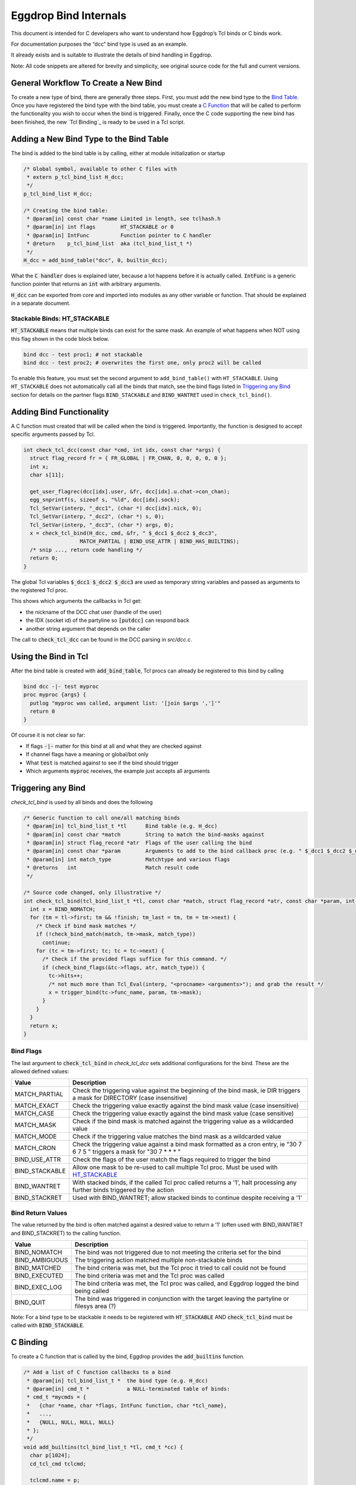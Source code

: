 Eggdrop Bind Internals
======================

This document is intended for C developers who want to understand how Eggdrop’s Tcl binds or C binds work.

For documentation purposes the “dcc” bind type is used as an example.

It already exists and is suitable to illustrate the details of bind handling in Eggdrop.

Note: All code snippets are altered for brevity and simplicity, see original source code for the full and current versions.

General Workflow To Create a New Bind
-------------------------------------

To create a new type of bind, there are generally three steps. First, you must add the new bind type to the `Bind Table`_. Once you have registered the bind type with the bind table, you must create a `C Function`_ that will be called to perform the functionality you wish to occur when the bind is triggered. Finally, once the C code supporting the new bind has been finished, the new `Tcl Binding`_ is ready to be used in a Tcl script.

.. _Bind Table:

Adding a New Bind Type to the Bind Table
----------------------------------------

The bind is added to the bind table is by calling, either at module initialization or startup

.. code-block:: C

  /* Global symbol, available to other C files with
   * extern p_tcl_bind_list H_dcc;
   */
  p_tcl_bind_list H_dcc;

  /* Creating the bind table:
   * @param[in] const char *name Limited in length, see tclhash.h
   * @param[in] int flags        HT_STACKABLE or 0
   * @param[in] IntFunc          Function pointer to C handler
   * @return    p_tcl_bind_list  aka (tcl_bind_list_t *)
   */
  H_dcc = add_bind_table("dcc", 0, builtin_dcc);

What the :code:`C handler` does is explained later, because a lot happens before it is actually called. :code:`IntFunc` is a generic function pointer that returns an :code:`int` with arbitrary arguments.

:code:`H_dcc` can be exported from core and imported into modules as any other variable or function. That should be explained in a separate document.

.. _HT_STACKABLE:

Stackable Binds: HT_STACKABLE
^^^^^^^^^^^^^^^^^^^^^^^^^^^^^

:code:`HT_STACKABLE` means that multiple binds can exist for the same mask. An example of what happens when NOT using this flag shown in the code block below.

.. code-block:: Tcl

  bind dcc - test proc1; # not stackable
  bind dcc - test proc2; # overwrites the first one, only proc2 will be called

To enable this feature, you must set the second argument to ``add_bind_table()`` with ``HT_STACKABLE``. Using ``HT_STACKABLE`` does not automatically call all the binds that match, see the bind flags listed in `Triggering any Bind`_ section for details on the partner flags ``BIND_STACKABLE`` and ``BIND_WANTRET`` used in ``check_tcl_bind()``.

.. _C Function:

Adding Bind Functionality
-------------------------

A C function must created that will be called when the bind is triggered. Importantly, the function is designed to accept specific arguments passed by Tcl.

.. code-block:: C

  int check_tcl_dcc(const char *cmd, int idx, const char *args) {
    struct flag_record fr = { FR_GLOBAL | FR_CHAN, 0, 0, 0, 0, 0 };
    int x;
    char s[11];

    get_user_flagrec(dcc[idx].user, &fr, dcc[idx].u.chat->con_chan);
    egg_snprintf(s, sizeof s, "%ld", dcc[idx].sock);
    Tcl_SetVar(interp, "_dcc1", (char *) dcc[idx].nick, 0);
    Tcl_SetVar(interp, "_dcc2", (char *) s, 0);
    Tcl_SetVar(interp, "_dcc3", (char *) args, 0);
    x = check_tcl_bind(H_dcc, cmd, &fr, " $_dcc1 $_dcc2 $_dcc3",
                    MATCH_PARTIAL | BIND_USE_ATTR | BIND_HAS_BUILTINS);
    /* snip ..., return code handling */
    return 0;
  }

The global Tcl variables :code:`$_dcc1 $_dcc2 $_dcc3` are used as temporary string variables and passed as arguments to the registered Tcl proc.

This shows which arguments the callbacks in Tcl get:

* the nickname of the DCC chat user (handle of the user)
* the IDX (socket id) of the partyline so :code:`[putdcc]` can respond back
* another string argument that depends on the caller

The call to :code:`check_tcl_dcc` can be found in the DCC parsing in `src/dcc.c`.

Using the Bind in Tcl
---------------------

After the bind table is created with :code:`add_bind_table`, Tcl procs can already be registered to this bind by calling

.. code-block:: Tcl

  bind dcc -|- test myproc
  proc myproc {args} {
    putlog "myproc was called, argument list: '[join $args ',']'"
    return 0
  }

Of course it is not clear so far:

* If flags :code:`-|-` matter for this bind at all and what they are checked against
* If channel flags have a meaning or global/bot only
* What :code:`test` is matched against to see if the bind should trigger
* Which arguments :code:`myproc` receives, the example just accepts all arguments

.. _triggering_any_bind:

Triggering any Bind
-------------------

`check_tcl_bind` is used by all binds and does the following

.. code-block:: C

  /* Generic function to call one/all matching binds
   * @param[in] tcl_bind_list_t *tl      Bind table (e.g. H_dcc)
   * @param[in] const char *match        String to match the bind-masks against
   * @param[in] struct flag_record *atr  Flags of the user calling the bind
   * @param[in] const char *param        Arguments to add to the bind callback proc (e.g. " $_dcc1 $_dcc2 $_dcc3")
   * @param[in] int match_type           Matchtype and various flags
   * @returns   int                      Match result code
   */

  /* Source code changed, only illustrative */
  int check_tcl_bind(tcl_bind_list_t *tl, const char *match, struct flag_record *atr, const char *param, int match_type) {
    int x = BIND_NOMATCH;
    for (tm = tl->first; tm && !finish; tm_last = tm, tm = tm->next) {
      /* Check if bind mask matches */
      if (!check_bind_match(match, tm->mask, match_type))
        continue;
      for (tc = tm->first; tc; tc = tc->next) {
        /* Check if the provided flags suffice for this command. */
        if (check_bind_flags(&tc->flags, atr, match_type)) {
          tc->hits++;
          /* not much more than Tcl_Eval(interp, "<procname> <arguments>"); and grab the result */
          x = trigger_bind(tc->func_name, param, tm->mask);
        }
      }
    }
    return x;
  }

Bind Flags
^^^^^^^^^^

The last argument to :code:`check_tcl_bind` in `check_tcl_dcc` sets additional configurations for the bind. These are the allowed defined values:

+-------------------+-------------------------------------------------------------------------------------------------------------------------------+
| **Value**         | **Description**                                                                                                               |
+-------------------+-------------------------------------------------------------------------------------------------------------------------------+
| MATCH_PARTIAL     | Check the triggering value against the beginning of the bind mask, ie DIR triggers a mask for DIRECTORY (case insensitive)    |
+-------------------+-------------------------------------------------------------------------------------------------------------------------------+
| MATCH_EXACT       | Check the triggering value exactly against the bind mask value (case insensitive)                                             |
+-------------------+-------------------------------------------------------------------------------------------------------------------------------+
| MATCH_CASE        | Check the triggering value exactly against the bind mask value (case sensitive)                                               |
+-------------------+-------------------------------------------------------------------------------------------------------------------------------+
| MATCH_MASK        | Check if the bind mask is matched against the triggering value as a wildcarded value                                          |
+-------------------+-------------------------------------------------------------------------------------------------------------------------------+
| MATCH_MODE        | Check if the triggering value matches the bind mask as a wildcarded value                                                     |
+-------------------+-------------------------------------------------------------------------------------------------------------------------------+
| MATCH_CRON        | Check the triggering value against a bind mask formatted as a cron entry, ie "30 7 6 7 5 " triggers a mask for "30 7 * * * "  |
+-------------------+-------------------------------------------------------------------------------------------------------------------------------+
| BIND_USE_ATTR     | Check the flags of the user match the flags required to trigger the bind                                                      |
+-------------------+-------------------------------------------------------------------------------------------------------------------------------+
| BIND_STACKABLE    | Allow one mask to be re-used to call multiple Tcl proc. Must be used with HT_STACKABLE_                                       |
+-------------------+-------------------------------------------------------------------------------------------------------------------------------+
| BIND_WANTRET      | With stacked binds, if the called Tcl proc called returns a '1', halt processing any further binds triggered by the action    |
+-------------------+-------------------------------------------------------------------------------------------------------------------------------+
| BIND_STACKRET     | Used with BIND_WANTRET; allow stacked binds to continue despite receiving a '1'                                               |
+-------------------+-------------------------------------------------------------------------------------------------------------------------------+

Bind Return Values
^^^^^^^^^^^^^^^^^^
The value returned by the bind is often matched against a desired value to return a '1' (often used with BIND_WANTRET and BIND_STACKRET) to the calling function.

+----------------+--------------------------------------------------------------------------------------------------------------+
| **Value**      | **Description**                                                                                              |
+----------------+--------------------------------------------------------------------------------------------------------------+
| BIND_NOMATCH   | The bind was not triggered due to not meeting the criteria set for the bind                                  |
+----------------+--------------------------------------------------------------------------------------------------------------+
| BIND_AMBIGUOUS | The triggering action matched multiple non-stackable binds                                                   |
+----------------+--------------------------------------------------------------------------------------------------------------+
| BIND_MATCHED   | The bind criteria was met, but the Tcl proc it tried to call could not be found                              |
+----------------+--------------------------------------------------------------------------------------------------------------+
| BIND_EXECUTED  | The bind criteria was met and the Tcl proc was called                                                        |
+----------------+--------------------------------------------------------------------------------------------------------------+
| BIND_EXEC_LOG  | The bind criteria was met, the Tcl proc was called, and Eggdrop logged the bind being called                 |
+----------------+--------------------------------------------------------------------------------------------------------------+
| BIND_QUIT      | The bind was triggered in conjunction with the target leaving the partyline or filesys area (?)              |
+----------------+--------------------------------------------------------------------------------------------------------------+

Note: For a bind type to be stackable it needs to be registered with :code:`HT_STACKABLE` AND :code:`check_tcl_bind` must be called with :code:`BIND_STACKABLE`.

C Binding
---------

To create a C function that is called by the bind, Eggdrop provides the :code:`add_builtins` function.

.. code-block:: C

  /* Add a list of C function callbacks to a bind
   * @param[in] tcl_bind_list_t *  the bind type (e.g. H_dcc)
   * @param[in] cmd_t *            a NULL-terminated table of binds:
   * cmd_t *mycmds = {
   *   {char *name, char *flags, IntFunc function, char *tcl_name},
   *   ...,
   *   {NULL, NULL, NULL, NULL}
   * };
   */
  void add_builtins(tcl_bind_list_t *tl, cmd_t *cc) {
    char p[1024];
    cd_tcl_cmd tclcmd;

    tclcmd.name = p;
    tclcmd.callback = tl->func;
    for (i = 0; cc[i].name; i++) {
      /* Create Tcl command with automatic or given names *<bindtype>:<funcname>, e.g.
       * - H_raw {"324", "", got324, "irc:324"} => *raw:irc:324
       * - H_dcc {"boot", "t", cmd_boot, NULL} => *dcc:boot
       */
      egg_snprintf(p, sizeof p, "*%s:%s", tl->name, cc[i].funcname ? cc[i].funcname : cc[i].name);
      /* arbitrary void * can be included, we include C function pointer */
      tclcmd.cdata = (void *) cc[i].func;
      add_cd_tcl_cmd(tclcmd);
      bind_bind_entry(tl, cc[i].flags, cc[i].name, p);
    }
  }

It automatically creates Tcl commands (e.g. :code:`*dcc:cmd_boot`) that will call the `C handler` from `add_bind_table` in the first section `Bind Table Creation`_ and it gets a context (void \*) argument with the C function it is supposed to call (e.g. `cmd_boot()`).

Now we can actually look at the C function handler for dcc as an example and what it has to implement.

C Handler
---------

The example handler for DCC looks as follows

.. code-block:: C

  /* Typical Tcl_Command arguments, just like e.g. tcl_putdcc is a Tcl/C command for [putdcc] */
  static int builtin_dcc (ClientData cd, Tcl_Interp *irp, int argc, char *argv[]) {
    int idx;
    /* F: The C function we want to call, if the bind is okay, e.g. cmd_boot() */
    Function F = (Function) cd;

    /* Task of C function: verify argument count and syntax as any Tcl command */
    BADARGS(4, 4, " hand idx param");

    /* C Macro only used in C handlers for bind types, sanity checks the Tcl proc name
     * for *<bindtype>:<name> and that we are in the right C handler
     */
    CHECKVALIDITY(builtin_dcc);

    idx = findidx(atoi(argv[2]));
    if (idx < 0) {
        Tcl_AppendResult(irp, "invalid idx", NULL);
        return TCL_ERROR;
    }

    /* Call the desired C function, e.g. cmd_boot() with their arguments */
    F(dcc[idx].user, idx, argv[3]);
    Tcl_ResetResult(irp);
    Tcl_AppendResult(irp, "0", NULL);
    return TCL_OK;
  }

This is finally the part where we see the arguments a C function gets for a DCC bind as opposed to a Tcl proc.

:code:`F(dcc[idx].user, idx, argv[3])`:

* User information as struct userrec *
* IDX as int
* The 3rd string argument from the Tcl call to \*dcc:cmd_boot, which was :code:`$_dcc3` which was :code:`args` to :code:`check_tcl_dcc` which was everything after the dcc command

So this is how we register C callbacks for binds with the correct arguments

.. code-block:: C

  /* We know the return value is ignored because the return value of F
   * in builtin_dcc is ignored, so it can be void, but for other binds
   * it could be something else and used in the C handler for the bind.
   */
  void cmd_boot(struct userrec *u, int idx, char *par) { /* snip */ }

  cmd_t *mycmds = {
    {"boot", "t", (IntFunc) cmd_boot, NULL /* automatic name: *dcc:boot */},
    {NULL, NULL, NULL, NULL}
  };
  add_builtins(H_dcc, mycmds);

Summary
-------

In summary, this is how the dcc bind is called:

* :code:`check_tcl_dcc()` creates Tcl variables :code:`$_dcc1 $_dcc2 $_dcc3` and lets :code:`check_tcl_bind` call the binds
* Tcl binds are done at this point
* C binds mean the Tcl command associated with the bind is :code:`*dcc:boot` which calls :code:`builtin_dcc` which gets :code:`cmd_boot` as ClientData cd argument
* :code:`gbuildin_dcc` performs some sanity checking to avoid crashes and then calls :code:`cmd_boot()` aka :code:`F()` with the arguments it wants C callbacks to have

Example edited and annotated gdb backtrace in :code::`cmd_boot` after doing :code:`.boot test` on the partyline as user :code:`thommey` with typical owner flags.
::

  #0  cmd_boot (u=0x55e8bd8a49b0, idx=4, par=0x55e8be6a0010 "test") at cmds.c:614
      *u = {next = 0x55e8bd8aec90, handle = "thommey", flags = 8977024, flags_udef = 0, chanrec = 0x55e8bd8aeae0, entries = 0x55e8bd8a4a10}
  #1  builtin_dcc (cd=0x55e8bbf002d0 <cmd_boot>, irp=0x55e8bd59b1c0, argc=4, argv=0x55e8bd7e3e00) at tclhash.c:678
      idx = 4
      argv = {0x55e8be642fa0 "*dcc:boot", 0x55e8be9f6bd0 "thommey", 0x55e8be7d9020 "4", 0x55e8be6a0010 "test", 0x0}
      F = 0x55e8bbf002d0 <cmd_boot>
  #5  Tcl_Eval (interp=0x55e8bd59b1c0, script = "*dcc:boot $_dcc1 $_dcc2 $_dcc3") from /usr/lib/x86_64-linux-gnu/libtcl8.6.so
      Tcl: return $_dcc1 = "thommey"
      Tcl: return $_dcc2 = "4"
      Tcl: return $_dcc3 = "test"
      Tcl: return $lastbind = "boot" (set automatically by trigger_bind)
  #8  trigger_bind (proc=proc@entry=0x55e8bd5efda0 "*dcc:boot", param=param@entry=0x55e8bbf4112b " $_dcc1 $_dcc2 $_dcc3", mask=mask@entry=0x55e8bd5efd40 "boot") at tclhash.c:742
  #9  check_tcl_bind (tl=0x55e8bd5eecb0 <H_dcc>, match=match@entry=0x7ffcf3f9dac1 "boot", atr=atr@entry=0x7ffcf3f9d100, param=param@entry=0x55e8bbf4112b " $_dcc1 $_dcc2 $_dcc3", match_type=match_type@entry=80) at tclhash.c:942
      proc = 0x55e8bd5efda0 "*dcc:boot"
      mask = 0x55e8bd5efd40 "boot"
      brkt = 0x7ffcf3f9dac6 "test"
  #10 check_tcl_dcc (cmd=cmd@entry=0x7ffcf3f9dac1 "boot", idx=idx@entry=4, args=0x7ffcf3f9dac6 "test") at tclhash.c:974
      fr = {match = 5, global = 8977024, udef_global = 0, bot = 0, chan = 0, udef_chan = 0}
  #11 dcc_chat (idx=idx@entry=4, buf=<optimized out>, i=<optimized out>) at dcc.c:1068
      v = 0x7ffcf3f9dac1 "boot"

